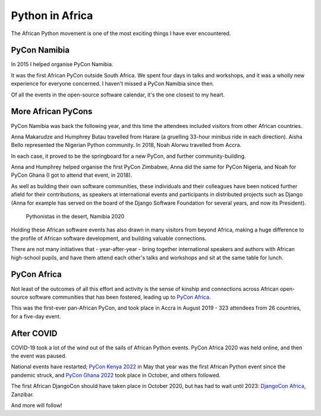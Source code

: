 Python in Africa
===========================

The African Python movement is one of the most exciting things I have ever encountered.

PyCon Namibia
-------------

In 2015 I helped organise PyCon Namibia.

It was the first African PyCon outside South Africa. We spent four days in talks and workshops, and
it was a wholly new experience for everyone concerned. I haven't missed a PyCon Namibia since then.

Of all the events in the open-source software calendar, it's the one closest to my heart.

..  image:: /images/pyconna15.jpg
    :alt:
    :class: wider


More African PyCons
-------------------

PyCon Namibia was back the following year, and this time the attendees included visitors from other
African countries.

Anna Makarudze and Humphrey Butau travelled from Harare (a gruelling 33-hour minibus ride in each
direction). Aisha Bello represented the Nigerian Python community. In 2018, Noah Alorwu travelled
from Accra.

..  grid:: 1 2 2 4
    :class-container: wider
    :margin: 0
    :padding: 0

    .. grid-item::

        ..  figure:: /images/muheue.jpg
            :alt:

            Ngazetungue Muheue - Namibia

    .. grid-item::

        ..  figure:: /images/jessica.jpg
            :alt:

            Jessica Upani - Namibia

    .. grid-item::

        ..  figure:: /images/humphrey.jpg
            :alt:

            Humphrey Butau - Zimbabwe

    .. grid-item::

        ..  figure:: /images/anna.jpg
            :alt:

            Anna Makarudze - Zimbabwe

In each case, it proved to be the springboard for a new PyCon, and further community-building.

Anna and Humphrey helped organise the first PyCon Zimbabwe, Anna did the same for PyCon Nigeria,
and Noah for PyCon Ghana (I got to attend that event, in 2018).

..  grid:: 1 2 2 4
    :class-container: wider
    :margin: 0
    :padding: 0

    .. grid-item::

        ..  figure:: /images/aisha.jpg
            :alt:

            Aisha Bello - Nigeria

    .. grid-item::

        ..  figure:: /images/abigail.jpg
            :alt:

            Abigail Dogbe - Ghana

    .. grid-item::

        ..  figure:: /images/noah.jpg
            :alt:

            Noah Alorwu - Ghana

    .. grid-item::

        ..  figure:: /images/marlene.jpg
            :alt:

            Marlene Mhangami - Zimbabwe


As well as building their own software communities, these individuals and their colleagues have
been noticed further afield for their contributions, as speakers at international events and
participants in distributed projects such as Django (Anna for example has served on the board of
the Django Software Foundation for several years, and now its President).


..  figure:: /images/pyconna20.jpg
    :alt:
    :class: wider

    Pythonistas in the desert, Namibia 2020

Holding these African software events has also drawn in many visitors from beyond Africa, making a
huge difference to the profile of African software development, and building valuable connections.

There are not many initiatives that - year-after-year - bring together international speakers and
authors with African high-school pupils, and have them attend each other's talks and workshops and
sit at the same table for lunch.

..  grid:: 1 2 2 4
    :class-container: wider
    :margin: 0
    :padding: 0

    .. grid-item::

        ..  figure:: /images/berhane-harry.jpg
            :alt:

            Berhane Wheeler and Harry Percival

    .. grid-item::

        ..  figure:: /images/kandoza-geraint.jpg
            :alt:

            Kandoza Shituna and Geraint Palmer

    .. grid-item::
        :columns: 12 12 12 6

        ..  figure:: /images/whs-pupils.jpg
            :alt:

            Windhoek Technical High School pupils


PyCon Africa
------------

Not least of the outcomes of all this effort and activity is the sense of kinship and connections
across African open-source software communities that has been fostered, leading up to `PyCon Africa
<https://africa.pycon.org/2019/report/>`_.

This was the first-ever pan-African PyCon, and took place in Accra in August 2019 - 323 attendees
from 26 countries, for a five-day event.

..  grid:: 1 1 3 3
    :class-container: wider
    :margin: 0
    :padding: 0

    .. grid-item::

        ..  figure:: /images/pyconafrica1.jpg
            :alt:

    .. grid-item::

        ..  figure:: /images/pyconafrica2.jpg
            :alt:

    .. grid-item::

        ..  figure:: /images/pyconafrica3.jpg
            :alt:

After COVID
-----------

COVID-19 took a lot of the wind out of the sails of African Python events. PyCon Africa 2020 was
held online, and then the event was paused. 

National events have restarted; `PyCon Kenya 2022 <https://www.pyconke.org>`_ in May that year was the first African Python event since
the pandemic struck, and `PyCon Ghana 2022 <https://gh.pycon.org>`_ took place in October, and others followed.

The first African DjangoCon should have taken place in October 2020, but has had to wait until 2023: `DjangoCon Africa <https://2023.djangocon.africa>`_, Zanzibar.

And more will follow!
